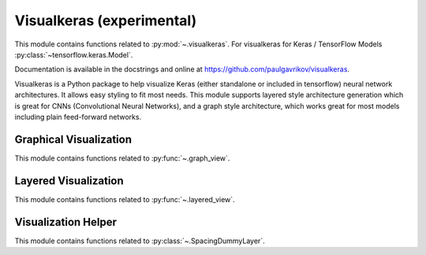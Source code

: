 .. _visualkeras-index:

======================================================================
Visualkeras (experimental)
======================================================================

This module contains functions related to :py:mod:`~.visualkeras`.
For visualkeras for Keras / TensorFlow Models :py:class:`~tensorflow.keras.Model`.

Documentation is available in the docstrings and
online at https://github.com/paulgavrikov/visualkeras.

Visualkeras is a Python package to help visualize Keras (either standalone
or included in tensorflow) neural network architectures.
It allows easy styling to fit most needs. This module supports layered style
architecture generation which is great for CNNs (Convolutional Neural Networks),
and a graph style architecture, which works great for most models
including plain feed-forward networks.

.. seealso::

   * https://github.com/paulgavrikov/visualkeras


Graphical Visualization
----------------------------------------------------------------------

This module contains functions related to :py:func:`~.graph_view`.


Layered Visualization
----------------------------------------------------------------------

This module contains functions related to :py:func:`~.layered_view`.


Visualization Helper
----------------------------------------------------------------------

This module contains functions related to :py:class:`~.SpacingDummyLayer`.